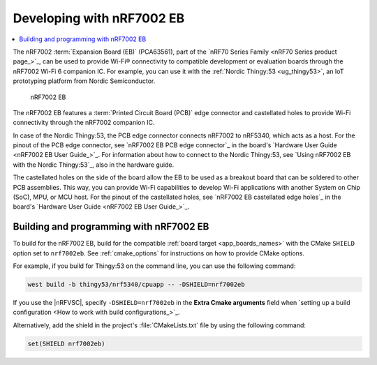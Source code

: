 .. _ug_nrf7002eb_gs:

Developing with nRF7002 EB
##########################

.. contents::
   :local:
   :depth: 2

The nRF7002 :term:`Expansion Board (EB)` (PCA63561), part of the `nRF70 Series Family <nRF70 Series product page_>`_, can be used to provide Wi-Fi® connectivity to compatible development or evaluation boards through the nRF7002 Wi-Fi 6 companion IC.
For example, you can use it with the :ref:`Nordic Thingy:53 <ug_thingy53>`, an IoT prototyping platform from Nordic Semiconductor.

.. figure:: images/nRF7002eb.png
   :alt: nRF7002 EB

   nRF7002 EB

The nRF7002 EB features a :term:`Printed Circuit Board (PCB)` edge connector and castellated holes to provide Wi-Fi connectivity through the nRF7002 companion IC.

In case of the Nordic Thingy:53, the PCB edge connector connects nRF7002 to nRF5340, which acts as a host.
For the pinout of the PCB edge connector, see `nRF7002 EB PCB edge connector`_ in the board's `Hardware User Guide <nRF7002 EB User Guide_>`_.
For information about how to connect to the Nordic Thingy:53, see `Using nRF7002 EB with the Nordic Thingy:53`_, also in the hardware guide.

The castellated holes on the side of the board allow the EB to be used as a breakout board that can be soldered to other PCB assemblies.
This way, you can provide Wi-Fi capabilities to develop Wi-Fi applications with another System on Chip (SoC), MPU, or MCU host.
For the pinout of the castellated holes, see `nRF7002 EB castellated edge holes`_ in the board's `Hardware User Guide <nRF7002 EB User Guide_>`_.

.. _nrf7002eb_building_programming:

Building and programming with nRF7002 EB
****************************************

To build for the nRF7002 EB, build for the compatible :ref:`board target <app_boards_names>` with the CMake ``SHIELD`` option set to ``nrf7002eb``.
See :ref:`cmake_options` for instructions on how to provide CMake options.

For example, if you build for Thingy:53 on the command line, you can use the following command:

.. code-block:: console

   west build -b thingy53/nrf5340/cpuapp -- -DSHIELD=nrf7002eb

If you use the |nRFVSC|, specify ``-DSHIELD=nrf7002eb`` in the **Extra Cmake arguments** field when `setting up a build configuration <How to work with build configurations_>`_.

Alternatively, add the shield in the project's :file:`CMakeLists.txt` file by using the following command:

.. code-block:: console

   set(SHIELD nrf7002eb)
